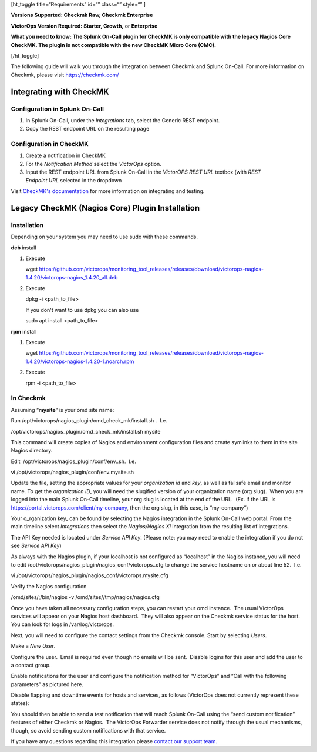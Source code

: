 [ht_toggle title=“Requirements” id=“” class=“” style=“” ]

**Versions Supported: Checkmk Raw, Checkmk Enterprise**

**VictorOps Version Required: Starter, Growth,** or **Enterprise**

**What you need to know: The Splunk On-Call plugin for CheckMK is only
compatible with the legacy Nagios Core CheckMK. The plugin is not
compatible with the new CheckMK Micro Core (CMC).**

[/ht_toggle]

The following guide will walk you through the integration between
Checkmk and Splunk On-Call. For more information on Checkmk, please
visit https://checkmk.com/

Integrating with CheckMK
------------------------

Configuration in Splunk On-Call
~~~~~~~~~~~~~~~~~~~~~~~~~~~~~~~

1. In Splunk On-Call, under the *Integrations* tab, select the Generic
   REST endpoint.
2. Copy the REST endpoint URL on the resulting page

Configuration in CheckMK
~~~~~~~~~~~~~~~~~~~~~~~~

1. Create a notification in CheckMK
2. For the *Notification Method* select the *VictorOps* option.
3. Input the REST endpoint URL from Splunk On-Call in the *VictorOPS
   REST URL* textbox (with *REST Endpoint* *URL* selected in the
   dropdown

.. image:: /_images/spoc/0checkmk.png

Visit `CheckMK's
documentation <https://docs.checkmk.com/latest/en/notifications_victorops.html>`__
for more information on integrating and testing.

**Legacy CheckMK (Nagios Core) Plugin Installation**
----------------------------------------------------

**Installation**
~~~~~~~~~~~~~~~~

Depending on your system you may need to use sudo with these commands.

**deb** install

1. Execute

   wget
   https://github.com/victorops/monitoring_tool_releases/releases/download/victorops-nagios-1.4.20/victorops-nagios_1.4.20_all.deb

2. Execute

   dpkg -i <path_to_file>

   If you don't want to use dpkg you can also use

   sudo apt install <path_to_file>

**rpm** install

1. Execute

   wget
   https://github.com/victorops/monitoring_tool_releases/releases/download/victorops-nagios-1.4.20/victorops-nagios-1.4.20-1.noarch.rpm

2. Execute

   rpm -i <path_to_file>

In Checkmk
~~~~~~~~~~

Assuming “**mysite**” is your omd site name:

Run /opt/victorops/nagios_plugin/omd_check_mk/install.sh .  I.e.

/opt/victorops/nagios_plugin/omd_check_mk/install.sh mysite

This command will create copies of Nagios and environment configuration
files and create symlinks to them in the site Nagios directory.

Edit  /opt/victorops/nagios_plugin/conf/env..sh.  I.e.

vi /opt/victorops/nagios_plugin/conf/env.mysite.sh

Update the file, setting the appropriate values for your *organization
id* and *key*, as well as failsafe email and monitor name. To get the
*organization ID*, you will need the slugified version of your
organization name (org slug).  When you are logged into the main Splunk
On-Call timeline, your org slug is located at the end of the URL.  (Ex.
if the URL is https://portal.victorops.com/client/my-company, then the
org slug, in this case, is “my-company”)

Your o_rganization key\_ can be found by selecting the Nagios
integration in the Splunk On-Call web portal. From the main timeline
select *Integrations* then select the *Nagios/Nagios XI* integration
from the resulting list of integrations.

The API Key needed is located under *Service API Key*. (Please note: you
may need to enable the integration if you do not see *Service API Key*)

As always with the Nagios plugin, if your localhost is not configured as
“localhost” in the Nagios instance, you will need to edit
/opt/victorops/nagios_plugin/nagios_conf/victorops..cfg to change the
service hostname on or about line 52.  I.e.

vi /opt/victorops/nagios_plugin/nagios_conf/victorops.mysite.cfg

Verify the Nagios configuration

/omd/sites/;/bin/nagios -v /omd/sites//tmp/nagios/nagios.cfg

Once you have taken all necessary configuration steps, you can restart
your omd instance.  The usual VictorOps services will appear on your
Nagios host dashboard.  They will also appear on the Checkmk service
status for the host.  You can look for logs in /var/log/victorops.

Next, you will need to configure the contact settings from the Checkmk
console. Start by selecting *Users*.

.. image:: /_images/spoc/checkmk2.png
   :alt: checkmk2

   checkmk2

Make a *New User*.

.. image:: /_images/spoc/checkmk3.png
   :alt: checkmk3

   checkmk3

Configure the user.  Email is required even though no emails will be
sent.  Disable logins for this user and add the user to a contact group.

.. image:: /_images/spoc/checkmk4.png
   :alt: checkmk4

   checkmk4

Enable notifications for the user and configure the notification method
for “VictorOps” and “Call with the following parameters” as pictured
here.

.. image:: /_images/spoc/check_mk-user-setttings@2x.png

Disable flapping and downtime events for hosts and services, as follows
(VictorOps does not currently represent these states):

.. image:: /_images/spoc/check_mk-user-settings2@2x.png

You should then be able to send a test notification that will reach
Splunk On-Call using the “send custom notification” features of either
Checkmk or Nagios.  The VictorOps Forwarder service does not notify
through the usual mechanisms, though, so avoid sending custom
notifications with that service.

If you have any questions regarding this integration please `contact our
support
team. <https://help.victorops.com/knowledge-base/important-splunk-on-call-support-changes-coming-nov-11th/>`__
